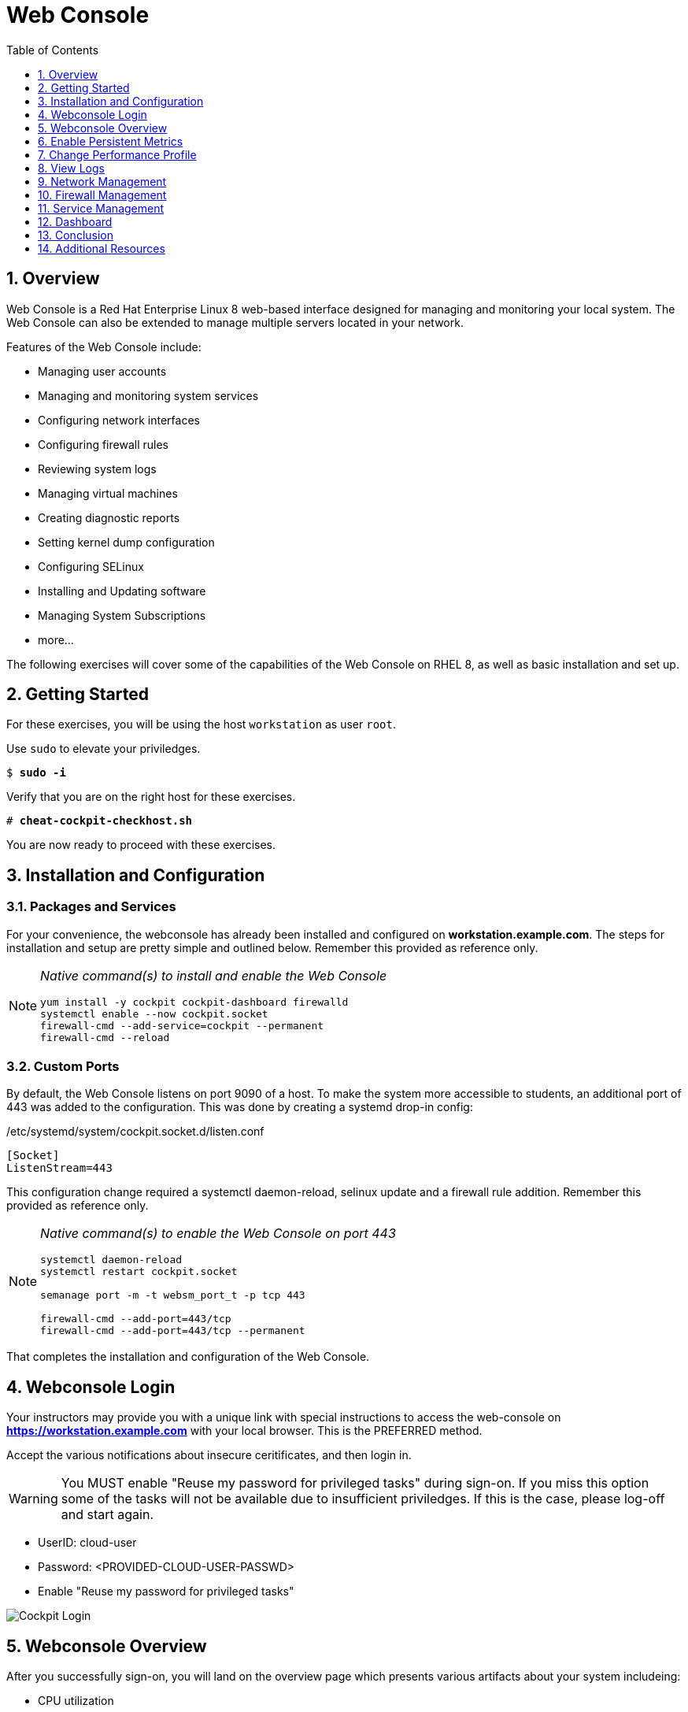 :sectnums:
:sectnumlevels: 3
:markup-in-source: verbatim,attributes,quotes
ifdef::env-github[]
:tip-caption: :bulb:
:note-caption: :information_source:
:important-caption: :heavy_exclamation_mark:
:caution-caption: :fire:
:warning-caption: :warning:
endif::[]
:imagesdir: ./_images/rhel8.1-cockpit

:toc:
:toclevels: 1



= Web Console

== Overview

Web Console is a Red Hat Enterprise Linux 8 web-based interface designed for managing and monitoring your local system.  The Web Console can also be extended to manage multiple servers located in your network.

Features of the Web Console include:

  * Managing user accounts
  * Managing and monitoring system services
  * Configuring network interfaces
  * Configuring firewall rules
  * Reviewing system logs
  * Managing virtual machines
  * Creating diagnostic reports
  * Setting kernel dump configuration
  * Configuring SELinux
  * Installing and Updating software
  * Managing System Subscriptions
  * more...

The following exercises will cover some of the capabilities of the Web Console on RHEL 8, as well as basic installation and set up.

== Getting Started

For these exercises, you will be using the host `workstation` as user `root`.

Use `sudo` to elevate your priviledges.

[bash,options="nowrap",subs="{markup-in-source}"]
----
$ *sudo -i*
----

Verify that you are on the right host for these exercises.

[bash,options="nowrap",subs="{markup-in-source}"]
----
# *cheat-cockpit-checkhost.sh*
----

You are now ready to proceed with these exercises.

== Installation and Configuration

=== Packages and Services

For your convenience, the webconsole has already been installed and configured on *workstation.example.com*.  The steps for installation and setup are pretty simple and outlined below.  Remember this provided as reference only.

[NOTE]
====
_Native command(s) to install and enable the Web Console_
----
yum install -y cockpit cockpit-dashboard firewalld
systemctl enable --now cockpit.socket
firewall-cmd --add-service=cockpit --permanent
firewall-cmd --reload
----
====

=== Custom Ports

By default, the Web Console listens on port 9090 of a host.  To make the system more accessible to students, an additional port of 443 was added to the configuration.  This was done by creating a systemd drop-in config:

./etc/systemd/system/cockpit.socket.d/listen.conf
----
[Socket]
ListenStream=443
----

This configuration change required a systemctl daemon-reload, selinux update and a firewall rule addition.  Remember this provided as reference only.

[NOTE]
====
_Native command(s) to enable the Web Console on port 443_
----
systemctl daemon-reload
systemctl restart cockpit.socket

semanage port -m -t websm_port_t -p tcp 443

firewall-cmd --add-port=443/tcp
firewall-cmd --add-port=443/tcp --permanent
----
====

That completes the installation and configuration of the Web Console.



== Webconsole Login

Your instructors may provide you with a unique link with special instructions to access the web-console on *https://workstation.example.com* with your local browser. This is the PREFERRED method.

Accept the various notifications about insecure ceritificates, and then login in.

WARNING: You MUST enable "Reuse my password for privileged tasks" during sign-on.  If you miss this option some of the tasks will not be available due to insufficient priviledges.  If this is the case, please log-off and start again.


  * UserID: cloud-user
  * Password: <PROVIDED-CLOUD-USER-PASSWD>
  * Enable "Reuse my password for privileged tasks"

====
image::slide1.png[Cockpit Login]
====

== Webconsole Overview

After you successfully sign-on, you will land on the overview page which presents various artifacts about your system includeing:

  * CPU utilization
  * Memory Utilization
  * Disk I/O
  * Network traffic

====
image::slide2.png[Cockpit Overview]
====

== Enable Persistent Metrics

It's nice that certain statistics about your system are available for inspection, but by default the webconsole does NOT store statistics long term.  For this, you need to install “Performance Co-pilot (pcp)”, the cockpit-pcp plugin and lastly enable "persistent metrics collection" in the webconsole.

Start by clicking on the link "Enable stored metrics".

====
image::slide3.png[Cockpit Enable Stored Metrics]
====

A dialog will pop-up with basic notifications, go ahead and hit "Install".

====
image::slide4.png[Cockpit Install PCP]
====

Following the installation, there should be a toggle labelled `Store Metrics`, go ahead and click to enable and wait a few seconds for it to switch on.

====
image::slide5.png[Cockpit Turn-On Stored Metrics]
====

That's it, now you can view the performance data over time including when you are not signed into the web console.

If you want to enable stored metrics by hand or plan to do so in a automation playbook, you can use follow the commands below.

[NOTE]
====
_Native command(s) to enable stored metrics_
----
yum install -y cockpit-pcp
systemctl restart cockpit.socket
----
====



== Change Performance Profile

RHEL 8 comes with several pre-canned performance tuning profiles from Tuned. Since this is a virtual machine, the default profile “virtual-guest” was selected. You can easily switch profile via the Web Console web UI. In this exercise, we will change the profile to “throughput-performance”

====
image::slide6.png[Cockpit Perf Profile]
====

A dialog box will appear.  Scroll and find "throughput-performance" and select.

====
image::slide7.png[Cockpit Perf Throughout]
====



== View Logs

Under the log section, you can inspect the system's logs.

====
image::slide8.png[Cockpit Logs]
====

Have a look at the search capabilities and notice that you can set criteria by:

  * Date
  * Severity
  * Service

====
image::slide9.png[Cockpit Logs Criteria]
====



== Network Management

Under the networking section, you can monitor and manage current networking activities and devices. You can create a network bond, team, bridge, and vlan all driven by the webconsle GUI.

Due to the nature of workshops, we refrain from making and saving changes to the network at this time but feel free to explore.

====
image::slide10.png[Cockpit Network]
====



== Firewall Management

Also under the networking section, you can configure your firewall rules. 

For the next exercise, let's enable a rule for NTP (Network Time Protocol).

====
image::slide11.png[Cockpit Firewall]
====

====
image::slide12.png[Cockpit Firewall Service]
====

====
image::slide13.png[Cockpit Firewall Dialog]
====



== Service Management

Now that you enabled a NTP firewall rule, let’s make sure an NTP service provider is enabled and running under the Web Console Services section.

Remember that RHEL 8 uses a provider called 'chrony' for ntp.  So you can search for either 'chrony' or 'ntp'.

====
image::slide14.png[Cockpit Services]
====

Turns out, chronyd is already enabled and active.  Nothing to do here...

====
image::slide15.png[Cockpit Services]
====



== Dashboard

You system has been configured with an additional plug-in called the Web Console Dashboard.  It appears like a speedometer on the left menu.

====
image::slide16.png[Cockpit Services]
====

The graph displays performance metrics for all hosts configured in the dashboard, which at this time is pretty boring since the workstation is the only host.  So let us add the additional systems in our workshop cluster.

Select the '+' (add) button on the right side of the Servers list.

====
image::slide17.png[Cockpit Services]
====

Add system 'node1.example.com'.


Repeat the steps for 'node2.example.com' and 'node3.example.com'

====
image::slide18.png[Cockpit Services]
====

Now not only do have visibility to performance data on all of the systems, you can also click on the servers and manage those through the Web Console as well (including Terminal access).  Very handy!

====
image::slide19.png[Cockpit Services]
====

== Conclusion

This concludes a short exercise with Web Console. Feel free to click through and explore other sections:

* Under *Accounts* section, you can manage user accounts on your RHEL 8 server
* *Diagnostic Reports* allows you to create sosreport for Red Hat support
* Under *Kernel Dump*, you can enable/disable kdump

You will get an opportunity to manager Virtual Machines and Build System Images in later exercises.

== Additional Resources

Red Hat Documentation

    * link:https://access.redhat.com/documentation/en-us/red_hat_enterprise_linux/8/html/managing_systems_using_the_rhel_8_web_console/[Managing Systems Using the Web Console]

[discrete]
== End of Unit

ifdef::env-github[]
link:../RHEL8-Workshop.adoc#toc[Return to TOC]
endif::[]

////
Always end files with a blank line to avoid include problems.
////

